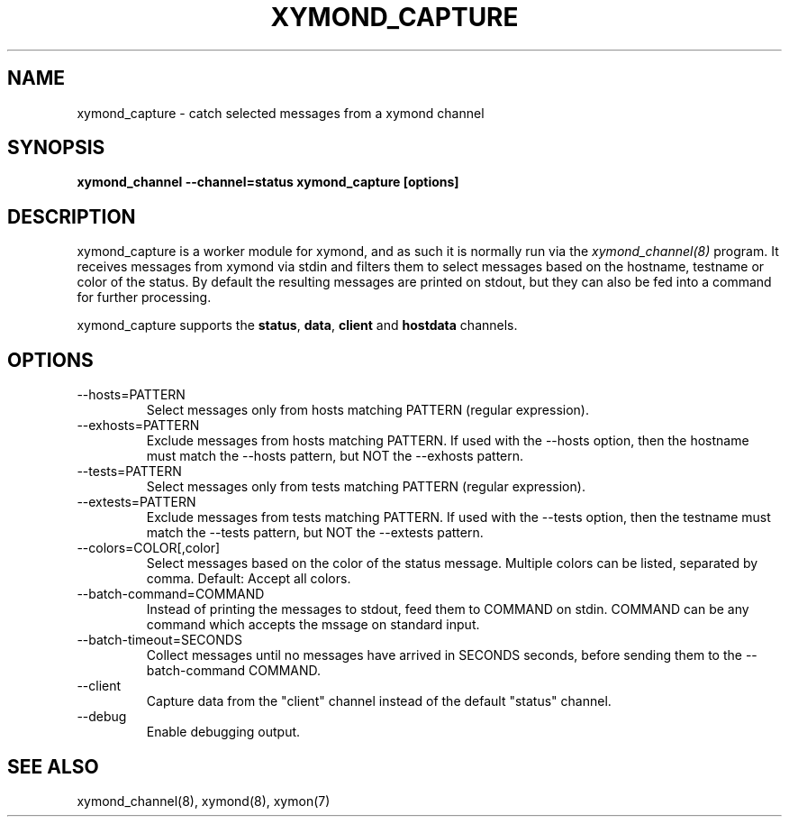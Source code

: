 .TH XYMOND_CAPTURE 8 "Version 4.3.22:  6 Nov 2015" "Xymon"
.SH NAME
xymond_capture \- catch selected messages from a xymond channel
.SH SYNOPSIS
.B "xymond_channel \-\-channel=status xymond_capture [options]"

.SH DESCRIPTION
xymond_capture is a worker module for xymond, and as such it is normally
run via the
.I xymond_channel(8)
program. It receives messages from xymond via stdin and filters them to
select messages based on the hostname, testname or color of the status.
By default the resulting messages are printed on stdout, but they can also
be fed into a command for further processing.

xymond_capture supports the \fBstatus\fR, \fBdata\fR, \fBclient\fR and 
\fBhostdata\fR channels.

.SH OPTIONS
.IP "\-\-hosts=PATTERN"
Select messages only from hosts matching PATTERN (regular expression).

.IP "\-\-exhosts=PATTERN"
Exclude messages from hosts matching PATTERN. If used with the \-\-hosts option, 
then the hostname must match the \-\-hosts pattern, but NOT the \-\-exhosts pattern.

.IP "\-\-tests=PATTERN"
Select messages only from tests matching PATTERN (regular expression).

.IP "\-\-extests=PATTERN"
Exclude messages from tests matching PATTERN. If used with the \-\-tests option, 
then the testname must match the \-\-tests pattern, but NOT the \-\-extests pattern.

.IP "\-\-colors=COLOR[,color]"
Select messages based on the color of the status message. Multiple colors can be 
listed, separated by comma. Default: Accept all colors.

.IP "\-\-batch\-command=COMMAND"
Instead of printing the messages to stdout, feed them to COMMAND on stdin. COMMAND
can be any command which accepts the mssage on standard input.

.IP "\-\-batch\-timeout=SECONDS"
Collect messages until no messages have arrived in SECONDS seconds, before sending
them to the \-\-batch\-command COMMAND.

.IP "\-\-client"
Capture data from the "client" channel instead of the default "status" channel.

.IP "\-\-debug"
Enable debugging output.

.SH "SEE ALSO"
xymond_channel(8), xymond(8), xymon(7)

